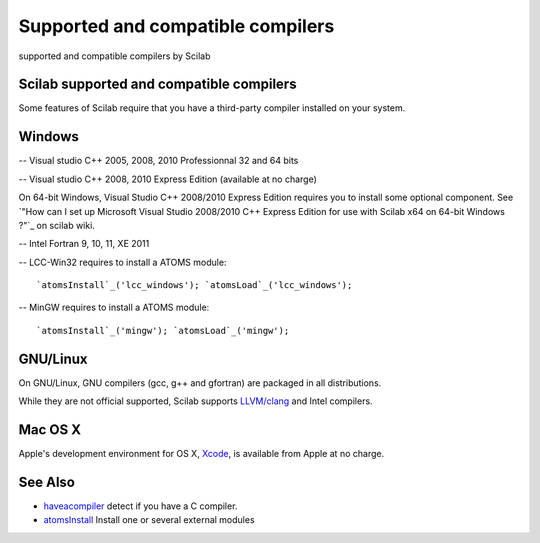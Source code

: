 


Supported and compatible compilers
==================================

supported and compatible compilers by Scilab



Scilab supported and compatible compilers
~~~~~~~~~~~~~~~~~~~~~~~~~~~~~~~~~~~~~~~~~

Some features of Scilab require that you have a third-party compiler
installed on your system.



Windows
~~~~~~~

-- Visual studio C++ 2005, 2008, 2010 Professionnal 32 and 64 bits

-- Visual studio C++ 2008, 2010 Express Edition (available at no
charge)

On 64-bit Windows, Visual Studio C++ 2008/2010 Express Edition
requires you to install some optional component. See `"How can I set
up Microsoft Visual Studio 2008/2010 C++ Express Edition for use with
Scilab x64 on 64-bit Windows ?"`_ on scilab wiki.

-- Intel Fortran 9, 10, 11, XE 2011

-- LCC-Win32 requires to install a ATOMS module:

::

    `atomsInstall`_('lcc_windows'); `atomsLoad`_('lcc_windows');



-- MinGW requires to install a ATOMS module:

::

    `atomsInstall`_('mingw'); `atomsLoad`_('mingw');





GNU/Linux
~~~~~~~~~

On GNU/Linux, GNU compilers (gcc, g++ and gfortran) are packaged in
all distributions.

While they are not official supported, Scilab supports `LLVM/clang`_
and Intel compilers.



Mac OS X
~~~~~~~~

Apple's development environment for OS X, `Xcode`_, is available from
Apple at no charge.



See Also
~~~~~~~~


+ `haveacompiler`_ detect if you have a C compiler.
+ `atomsInstall`_ Install one or several external modules


.. _atomsInstall: atomsInstall.html
.. _LLVM/clang: http://clang.llvm.org/
.. _": http://wiki.scilab.org/How_can_I_set_up_Microsoft_Visual_Studio_2008/2010_Express_Edition_for_use_with_Scilab_x64_on_64-bit_Windows%3F
.. _Xcode: http://developer.apple.com/technologies/tools/xcode.html
.. _haveacompiler: haveacompiler.html


